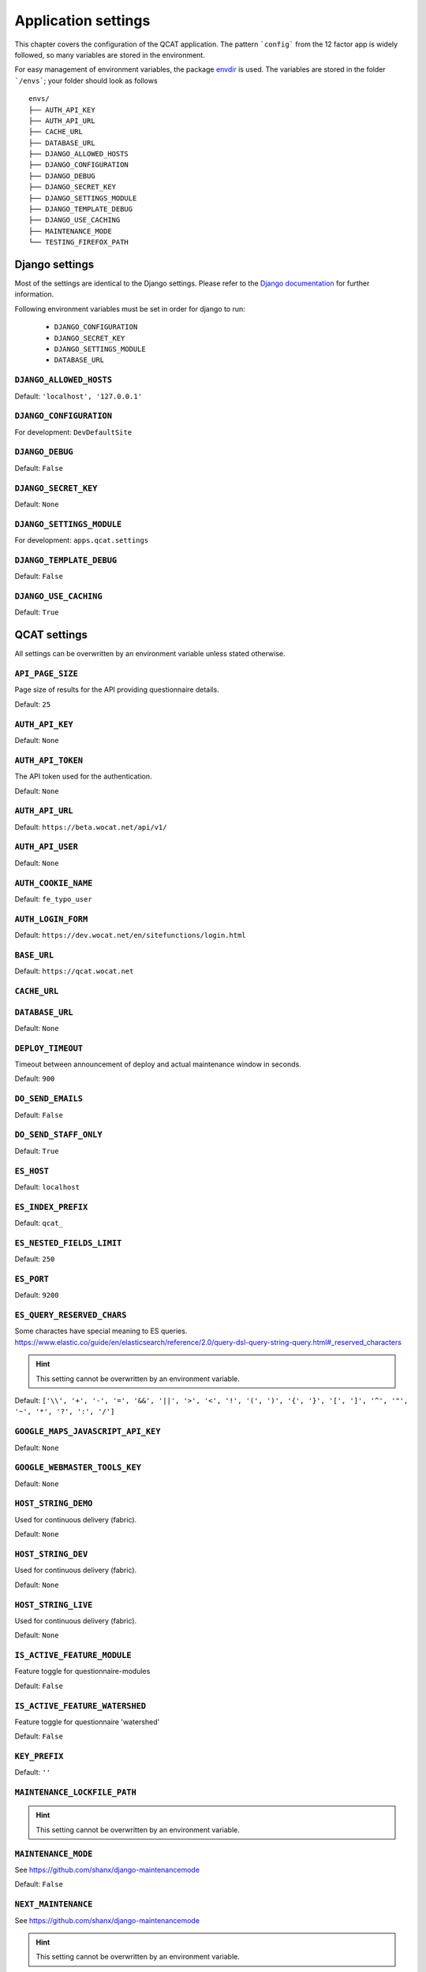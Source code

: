 Application settings
====================

This chapter covers the configuration of the QCAT application. The pattern
```config``` from the 12 factor app is widely followed, so many variables are
stored in the environment.

For easy management of environment variables, the package `envdir`_ is used.
The variables are stored in the folder ```/envs```; your folder should look as
follows ::

    envs/
    ├── AUTH_API_KEY
    ├── AUTH_API_URL
    ├── CACHE_URL
    ├── DATABASE_URL
    ├── DJANGO_ALLOWED_HOSTS
    ├── DJANGO_CONFIGURATION
    ├── DJANGO_DEBUG
    ├── DJANGO_SECRET_KEY
    ├── DJANGO_SETTINGS_MODULE
    ├── DJANGO_TEMPLATE_DEBUG
    ├── DJANGO_USE_CACHING
    ├── MAINTENANCE_MODE
    └── TESTING_FIREFOX_PATH


.. seealso::
    `dj-database-url`_ for the format of ```DATABASE_URL```
.. seealso::
    `django-cache-url`_ for the format of ```CACHE_URL```

.. _envdir: https://pypi.python.org/pypi/envdir
.. _dj-database-url: https://github.com/kennethreitz/dj-database-url
.. _django-cache-url: https://github.com/ghickman/django-cache-url


Django settings
---------------

Most of the settings are identical to the Django settings. Please refer
to the `Django documentation`_ for further information.

.. _Django documentation: https://docs.djangoproject.com/en/1.8/ref/settings/

Following environment variables must be set in order for django to run:

    * ``DJANGO_CONFIGURATION``
    * ``DJANGO_SECRET_KEY``
    * ``DJANGO_SETTINGS_MODULE``
    * ``DATABASE_URL``

``DJANGO_ALLOWED_HOSTS``
^^^^^^^^^^^^^^^^^^^^^^^^
Default: ``'localhost', '127.0.0.1'``

``DJANGO_CONFIGURATION``
^^^^^^^^^^^^^^^^^^^^^^^^
For development: ``DevDefaultSite``

``DJANGO_DEBUG``
^^^^^^^^^^^^^^^^
Default: ``False``

``DJANGO_SECRET_KEY``
^^^^^^^^^^^^^^^^^^^^^
Default: ``None``

``DJANGO_SETTINGS_MODULE``
^^^^^^^^^^^^^^^^^^^^^^^^^^
For development: ``apps.qcat.settings``

``DJANGO_TEMPLATE_DEBUG``
^^^^^^^^^^^^^^^^^^^^^^^^^
Default: ``False``

``DJANGO_USE_CACHING``
^^^^^^^^^^^^^^^^^^^^^^
Default: ``True``


QCAT settings
-------------

All settings can be overwritten by an environment variable unless stated
otherwise.

``API_PAGE_SIZE``
^^^^^^^^^^^^^^^^^
Page size of results for the API providing questionnaire details.

Default: ``25``

``AUTH_API_KEY``
^^^^^^^^^^^^^^^^
Default: ``None``

``AUTH_API_TOKEN``
^^^^^^^^^^^^^^^^^^
The API token used for the authentication.

Default: ``None``

``AUTH_API_URL``
^^^^^^^^^^^^^^^^
Default: ``https://beta.wocat.net/api/v1/``

``AUTH_API_USER``
^^^^^^^^^^^^^^^^^
Default: ``None``

``AUTH_COOKIE_NAME``
^^^^^^^^^^^^^^^^^^^^
Default: ``fe_typo_user``

``AUTH_LOGIN_FORM``
^^^^^^^^^^^^^^^^^^^
Default: ``https://dev.wocat.net/en/sitefunctions/login.html``

``BASE_URL``
^^^^^^^^^^^^
Default: ``https://qcat.wocat.net``

``CACHE_URL``
^^^^^^^^^^^^^

``DATABASE_URL``
^^^^^^^^^^^^^^^^
Default: ``None``

.. seealso::
    `dj-database-url`_ for the format of ```DATABASE_URL```

``DEPLOY_TIMEOUT``
^^^^^^^^^^^^^^^^^^
Timeout between announcement of deploy and actual maintenance window in seconds.

Default: ``900``

``DO_SEND_EMAILS``
^^^^^^^^^^^^^^^^^^
Default: ``False``

``DO_SEND_STAFF_ONLY``
^^^^^^^^^^^^^^^^^^^^^^
Default: ``True``

``ES_HOST``
^^^^^^^^^^^
Default: ``localhost``

``ES_INDEX_PREFIX``
^^^^^^^^^^^^^^^^^^^
Default: ``qcat_``

``ES_NESTED_FIELDS_LIMIT``
^^^^^^^^^^^^^^^^^^^^^^^^^^
Default: ``250``

``ES_PORT``
^^^^^^^^^^^
Default: ``9200``

``ES_QUERY_RESERVED_CHARS``
^^^^^^^^^^^^^^^^^^^^^^^^^^^
Some charactes have special meaning to ES queries.
https://www.elastic.co/guide/en/elasticsearch/reference/2.0/query-dsl-query-string-query.html#_reserved_characters

.. hint::
    This setting cannot be overwritten by an environment variable.

Default: ``['\\', '+', '-', '=', '&&', '||', '>', '<', '!', '(', ')', '{', '}', '[', ']', '^', '"', '~', '*', '?', ':', '/']``

``GOOGLE_MAPS_JAVASCRIPT_API_KEY``
^^^^^^^^^^^^^^^^^^^^^^^^^^^^^^^^^^

Default: ``None``

``GOOGLE_WEBMASTER_TOOLS_KEY``
^^^^^^^^^^^^^^^^^^^^^^^^^^^^^^

Default: ``None``

``HOST_STRING_DEMO``
^^^^^^^^^^^^^^^^^^^^
Used for continuous delivery (fabric).

Default: ``None``

``HOST_STRING_DEV``
^^^^^^^^^^^^^^^^^^^
Used for continuous delivery (fabric).

Default: ``None``

``HOST_STRING_LIVE``
^^^^^^^^^^^^^^^^^^^^
Used for continuous delivery (fabric).

Default: ``None``

``IS_ACTIVE_FEATURE_MODULE``
^^^^^^^^^^^^^^^^^^^^^^^^^^^^
Feature toggle for questionnaire-modules

Default: ``False``

``IS_ACTIVE_FEATURE_WATERSHED``
^^^^^^^^^^^^^^^^^^^^^^^^^^^^^^^
Feature toggle for questionnaire 'watershed'

Default: ``False``

``KEY_PREFIX``
^^^^^^^^^^^^^^

Default: ``''``

``MAINTENANCE_LOCKFILE_PATH``
^^^^^^^^^^^^^^^^^^^^^^^^^^^^^

.. hint::
    This setting cannot be overwritten by an environment variable.

``MAINTENANCE_MODE``
^^^^^^^^^^^^^^^^^^^^
See https://github.com/shanx/django-maintenancemode

Default: ``False``

``NEXT_MAINTENANCE``
^^^^^^^^^^^^^^^^^^^^
See https://github.com/shanx/django-maintenancemode

.. hint::
    This setting cannot be overwritten by an environment variable.

``OPBEAT``ls
^^^^^^^^^^
Opbeat configuration as dictionary.

Default: ``None``

``PIWIK_API_VERSION``
^^^^^^^^^^^^^^^^^^^^^
Default: ``1``

``PIWIK_AUTH_TOKEN``
^^^^^^^^^^^^^^^^^^^^
Default: ``None``

``PIWIK_SITE_ID``
^^^^^^^^^^^^^^^^^
Default: ``None``

``PIWIK_URL``
^^^^^^^^^^^^^
Default: ``https://piwik.wocat.net/``

``REACTIVATE_WOCAT_ACCOUNT_URL``
^^^^^^^^^^^^^^^^^^^^^^^^^^^^^^^^

An URL to which users are redirected if the login failed because their account
is not yet activated. Background is that upon switching to the new WOCAT website
in 2017, all existing user accounts have to be reactivated manually.

Default: ``https://beta.wocat.net/accounts/reactivate/``

``REST_FRAMEWORK``
^^^^^^^^^^^^^^^^^^
Settings for: ``http://www.django-rest-framework.org/``

.. hint::
    This setting cannot be overwritten by an environment variable.

``SEND_MAILS``
^^^^^^^^^^^^^^

``SUMMARY_PDF_PATH``
^^^^^^^^^^^^^^^^^^^^
Path to folder to store/'cache' created pdfs

.. hint::
    This setting cannot be overwritten by an environment variable.

``SWAGGER_SETTINGS``
^^^^^^^^^^^^^^^^^^^^
See https://django-rest-swagger.readthedocs.io/en/latest/

.. hint::
    This setting cannot be overwritten by an environment variable.

``TEMP_UNCCD_TEST``
^^^^^^^^^^^^^^^^^^^
A temporary list of email addresses (users) which are part of UNCCD flagging
group.

Default: ``None``

``TESTING_FIREFOX_PATH``
^^^^^^^^^^^^^^^^^^^^^^^^

Default: ``None``

``THUMBNAIL_ALIASES``
^^^^^^^^^^^^^^^^^^^^^

.. hint::
    This setting cannot be overwritten by an environment variable.

``TOUCH_FILE_DEMO``
^^^^^^^^^^^^^^^^^^^
Location of uwsgi-touchfile, used for continuous delivery.

Default: ``None``

``TOUCH_FILE_DEV``
^^^^^^^^^^^^^^^^^^
Location of uwsgi-touchfile, used for continuous delivery.

Default: ``None``

``TOUCH_FILE_LIVE``
^^^^^^^^^^^^^^^^^^^
Location of uwsgi-touchfile, used for continuous delivery.

Default: ``None``

``UPLOAD_IMAGE_THUMBNAIL_FORMATS``
^^^^^^^^^^^^^^^^^^^^^^^^^^^^^^^^^^
A dictionary specifying the different thumbnail formats for images. For
every uploaded image, a thumbnail is created in each of the formats.

Example::

    UPLOAD_IMAGE_THUMBNAIL_FORMATS = {

        # '[NAME]': ([WIDTH], [HEIGHT])
        'header': (900, 300),

        'small': (200, 100),
    }

.. hint::
    This setting cannot be overwritten by an environment variable.

``UPLOAD_MAX_FILE_SIZE``
^^^^^^^^^^^^^^^^^^^^^^^^
An integer indicating the maximum file size for a single file upload.
In Bytes.

.. hint::
    This setting cannot be overwritten by an environment variable.

``UPLOAD_VALID_FILES``
^^^^^^^^^^^^^^^^^^^^^^
A dictionary indicating what file types are valid for upload and with
which extension they shall be saved.

Example::

    UPLOAD_VALID_FILES = {

        # 'TYPE': Used to group different types of files
        'image': (

            # ('[CONTENT_TYPE]', 'FILE_EXTENSION')
            ('image/jpeg', 'jpg'),
            ('image/png', 'png'),
            ('image/gif', 'gif'),
        ),
        'document': (
            ('application/pdf', 'pdf'),
        )
    }

.. hint::
    This setting cannot be overwritten by an environment variable.

``USE_NEW_WOCAT_AUTHENTICATION``
^^^^^^^^^^^^^^^^^^^^^^^^^^^^^^^^

A boolean indicating whether to use the new (2017) WOCAT website as
authentication service or not.

Default: ``False``

``WARN_HEADER``
^^^^^^^^^^^^^^^
Text to display as warn header at the bottom of the page.

Default: ``None``

``WOCAT_IMPORT_DATABASE_URL``
^^^^^^^^^^^^^^^^^^^^^^^^^^^^^
URL that was initially used to import existing WOCAT cases from QA and QT.

Default: ``None``

``WORD_WRAP_LANGUAGES``
^^^^^^^^^^^^^^^^^^^^^^^
List of languages to add the css-attribute: word-wrap. Use this with languages
without spaces between words, such as Khmer.

.. hint::
    This setting cannot be overwritten by an environment variable.
